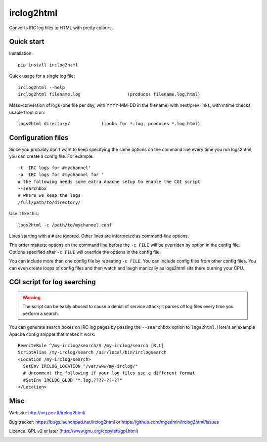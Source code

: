 ===========
irclog2html
===========

Converts IRC log files to HTML with pretty colours.


Quick start
===========

Installation::

  pip install irclog2html

Quick usage for a single log file::

  irclog2html --help
  irclog2html filename.log                  (produces filename.log.html)

Mass-conversion of logs (one file per day, with YYYY-MM-DD in the filename)
with next/prev links, with mtime checks, usable from cron::

  logs2html directory/            (looks for *.log, produces *.log.html)


Configuration files
===================

Since you probably don't want to keep specifying the same options on the
command line every time you run logs2html, you can create a config file.
For example::

  -t 'IRC logs for #mychannel'
  -p 'IRC logs for #mychannel for '
  # the following needs some extra Apache setup to enable the CGI script
  --searchbox
  # where we keep the logs
  /full/path/to/directory/

Use it like this::

  logs2html -c /path/to/mychannel.conf

Lines starting with a ``#`` are ignored.  Other lines are interpreted as 
command-line options.

The order matters: options on the command line before the ``-c FILE`` will
be overriden by option in the config file.  Options specified after ``-c FILE``
will override the options in the config file.

You can include more than one config file by repeating ``-c FILE``.  You
can include config files from other config files.  You can even create loops of
config files and then watch and laugh manically as logs2html sits there burning
your CPU.


CGI script for log searching
============================

.. warning::
   The script can be easily abused to cause a denial of service attack; it
   parses *all* log files every time you perform a search.

You can generate search boxes on IRC log pages by passing the ``--searchbox``
option to ``logs2html``.  Here's an example Apache config snippet that makes
it work::

  RewriteRule ^/my-irclog/search/$ /my-irclog/search [R,L]
  ScriptAlias /my-irclog/search /usr/local/bin/irclogsearch
  <Location /my-irclog/search>
    SetEnv IRCLOG_LOCATION "/var/www/my-irclog/"
    # Uncomment the following if your log files use a different format
    #SetEnv IRCLOG_GLOB "*.log.????-??-??"
  </Location>


Misc
====

Website: http://mg.pov.lt/irclog2html/

Bug tracker: https://bugs.launchpad.net/irclog2html or
https://github.com/mgedmin/irclog2html/issues

Licence: GPL v2 or later (http://www.gnu.org/copyleft/gpl.html)

|buildstatus|_

.. |buildstatus| image:: https://api.travis-ci.org/mgedmin/check-manifest.png?branch=master
.. _buildstatus: https://travis-ci.org/mgedmin/check-manifest
